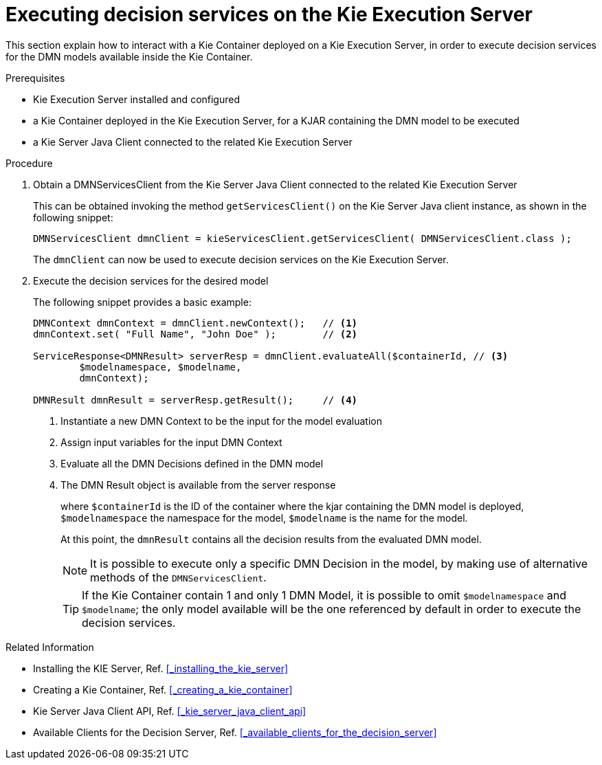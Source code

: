 [#executing_decision_services_on_the_kie_execution_server]
= Executing decision services on the Kie Execution Server
:imagesdir: ..

This section explain how to interact with a Kie Container deployed on a Kie Execution Server, in order to execute decision services for the DMN models available inside the Kie Container. 

.Prerequisites

* Kie Execution Server installed and configured

* a Kie Container deployed in the Kie Execution Server, for a KJAR containing the DMN model to be executed

* a Kie Server Java Client connected to the related Kie Execution Server

.Procedure

. Obtain a DMNServicesClient from the Kie Server Java Client connected to the related Kie Execution Server
+
This can be obtained invoking the method `getServicesClient()` on the Kie Server Java client instance, as shown in the following snippet:
+
[source,java]
----
DMNServicesClient dmnClient = kieServicesClient.getServicesClient( DMNServicesClient.class );
----
+
The `dmnClient` can now be used to execute decision services on the Kie Execution Server.

. Execute the decision services for the desired model
+
The following snippet provides a basic example:
+
[source,java]
----
DMNContext dmnContext = dmnClient.newContext();   // <1>
dmnContext.set( "Full Name", "John Doe" );        // <2>

ServiceResponse<DMNResult> serverResp = dmnClient.evaluateAll($containerId, // <3>
        $modelnamespace, $modelname,                                         
        dmnContext);
        
DMNResult dmnResult = serverResp.getResult();     // <4>
----
<1> Instantiate a new DMN Context to be the input for the model evaluation
<2> Assign input variables for the input DMN Context 
<3> Evaluate all the DMN Decisions defined in the DMN model
<4> The DMN Result object is available from the server response
+
where `$containerId` is the ID of the container where the kjar containing the DMN model is deployed, 
`$modelnamespace` the namespace for the model, 
`$modelname` is the name for the model.
+
At this point, the `dmnResult` contains all the decision results from the evaluated DMN model. 
+
NOTE: It is possible to execute only a specific DMN Decision in the model, by making use of alternative methods of the `DMNServicesClient`.
+
TIP: If the Kie Container contain 1 and only 1 DMN Model, it is possible to omit `$modelnamespace` and `$modelname`; the only model available will be the one referenced by default in order to execute the decision services.

.Related Information

* Installing the KIE Server, Ref. <<_installing_the_kie_server>>

* Creating a Kie Container, Ref. <<_creating_a_kie_container>>

* Kie Server Java Client API, Ref. <<_kie_server_java_client_api>>

* Available Clients for the Decision Server, Ref. <<_available_clients_for_the_decision_server>>